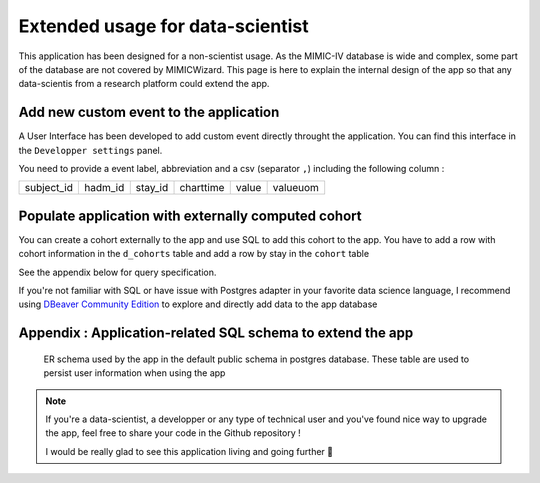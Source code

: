 Extended usage for data-scientist
#################################

This application has been designed for a non-scientist usage. As the MIMIC-IV database is wide and complex, some part of the database are not covered by
MIMICWizard. This page is here to explain the internal design of the app so that any data-scientis from a research platform could extend the app.

Add new custom event to the application
***************************************
A User Interface has been developed to add custom event directly throught the application.
You can find this interface in the ``Developper settings`` panel.

You need to provide a event label, abbreviation and a csv (separator ``,``) including the following column :

+------------+---------+---------+-----------+-------+----------+
| subject_id | hadm_id | stay_id | charttime | value | valueuom |
+------------+---------+---------+-----------+-------+----------+

Populate application with externally computed cohort
****************************************************

You can create a cohort externally to the app and use SQL to add this cohort to the app. You have to add a row with cohort information in the ``d_cohorts`` table and add a row by stay in the ``cohort`` table 

See the appendix below for query specification.

If you're not familiar with SQL or have issue with Postgres adapter in your favorite data science language, I recommend using `DBeaver Community Edition <https://dbeaver.io/_>`_ to explore and directly add data to the app database

Appendix : Application-related SQL schema to extend the app 
***********************************************************

.. figure:: 
      assets/public_application_schema.png
      :name: public_schema
      :class: no-scaled-link er-schema

      ER schema used by the app in the default public schema in postgres database. These table are used to persist user information when using the app

.. note:: If you're a data-scientist, a developper or any type of technical user and you've found nice way to upgrade the app, feel free to share your code in the Github repository !
    
    I would be really glad to see this application living and going further 🥳